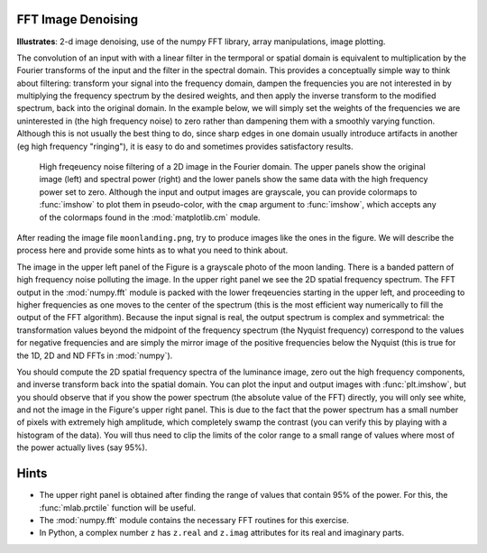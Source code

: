 .. _fft_imdenoise:

FFT Image Denoising
-------------------

**Illustrates**: 2-d image denoising, use of the numpy FFT library, array
manipulations, image plotting.

The convolution of an input with with a linear filter in the termporal or
spatial domain is equivalent to multiplication by the Fourier transforms of the
input and the filter in the spectral domain.  This provides a conceptually
simple way to think about filtering: transform your signal into the frequency
domain, dampen the frequencies you are not interested in by multiplying the
frequency spectrum by the desired weights, and then apply the inverse transform
to the modified spectrum, back into the original domain.  In the example below,
we will simply set the weights of the frequencies we are uninterested in (the
high frequency noise) to zero rather than dampening them with a smoothly
varying function.  Although this is not usually the best thing to do, since
sharp edges in one domain usually introduce artifacts in another (eg high
frequency "ringing"), it is easy to do and sometimes provides satisfactory
results.

.. figure:: fig/moon_denoise.png
   :width: 4in

   High freqeuency noise filtering of a 2D image in the Fourier domain.  The
   upper panels show the original image (left) and spectral power (right) and
   the lower panels show the same data with the high frequency power set to
   zero.  Although the input and output images are grayscale, you can provide
   colormaps to :func:`imshow` to plot them in pseudo-color, with the
   ``cmap`` argument to :func:`imshow`, which accepts any of the colormaps
   found in the :mod:`matplotlib.cm` module.

After reading the image file ``moonlanding.png``, try to produce images like
the ones in the figure.  We will describe the process here and provide some
hints as to what you need to think about.
   
The image in the upper left panel of the Figure is a grayscale photo of the
moon landing.  There is a banded pattern of high frequency noise polluting the
image.  In the upper right panel we see the 2D spatial frequency spectrum.  The
FFT output in the :mod:`numpy.fft` module is packed with the lower freqeuencies
starting in the upper left, and proceeding to higher frequencies as one moves
to the center of the spectrum (this is the most efficient way numerically to
fill the output of the FFT algorithm).  Because the input signal is real, the
output spectrum is complex and symmetrical: the transformation values beyond
the midpoint of the frequency spectrum (the Nyquist frequency) correspond to
the values for negative frequencies and are simply the mirror image of the
positive frequencies below the Nyquist (this is true for the 1D, 2D and ND FFTs
in :mod:`numpy`).

You should compute the 2D spatial frequency spectra of the luminance image,
zero out the high frequency components, and inverse transform back into the
spatial domain.  You can plot the input and output images with
:func:`plt.imshow`, but you should observe that if you show the power spectrum
(the absolute value of the FFT) directly, you will only see white, and not the
image in the Figure's upper right panel.  This is due to the fact that the
power spectrum has a small number of pixels with extremely high amplitude,
which completely swamp the contrast (you can verify this by playing with a
histogram of the data).  You will thus need to clip the limits of the color
range to a small range of values where most of the power actually lives (say
95%).


Hints
-----

* The upper right panel is obtained after finding the range of values that
  contain 95% of the power.  For this, the :func:`mlab.prctile` function will
  be useful.

* The :mod:`numpy.fft` module contains the necessary FFT routines for this
  exercise.

* In Python, a complex number ``z`` has ``z.real`` and ``z.imag`` attributes
  for its real and imaginary parts.  


.. only:: instructor

   Solution
   ~~~~~~~~

   .. literalinclude:: examples/moon_denoise.py
